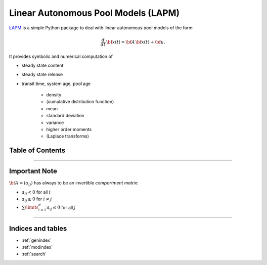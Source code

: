 Linear Autonomous Pool Models (LAPM)
====================================

`LAPM <https://github.com/goujou/LAPM>`_ is a simple Python package to deal with linear autonomous pool models of the form

.. math:: \frac{d}{dt}\,\bf{x}(t) = \bf{A}\,\bf{x}(t) + \bf{u}.

It provides symbolic and numerical computation of

* steady state content
* steady state release
* transit time, system age, pool age

    * density
    * (cumulative distribution function)
    * mean
    * standard deviation
    * variance
    * higher order moments
    * (Laplace transforms)

Table of Contents
-----------------

.. autosummary::
    :toctree: _autosummary

    ~LAPM.PH
    ~LAPM.LinearAutonomousPoolModel
    ~LAPM.ExampleModels
    -----------
    ~LAPM.emanuel

----------------

Important Note
--------------

:math:`\bf{A=(a_{ij})}` has always to be an invertible *compartment matrix*:

* :math:`a_{ii}<0` for all :math:`i`
* :math:`a_{ij}\geq 0` for :math:`i\neq j`
* :math:`\sum\limits_{i=1}^d a_{ij}\leq 0` for all :math:`j`


---------------------------

Indices and tables
------------------

* :ref:`genindex`
* :ref:`modindex`
* :ref:`search`

